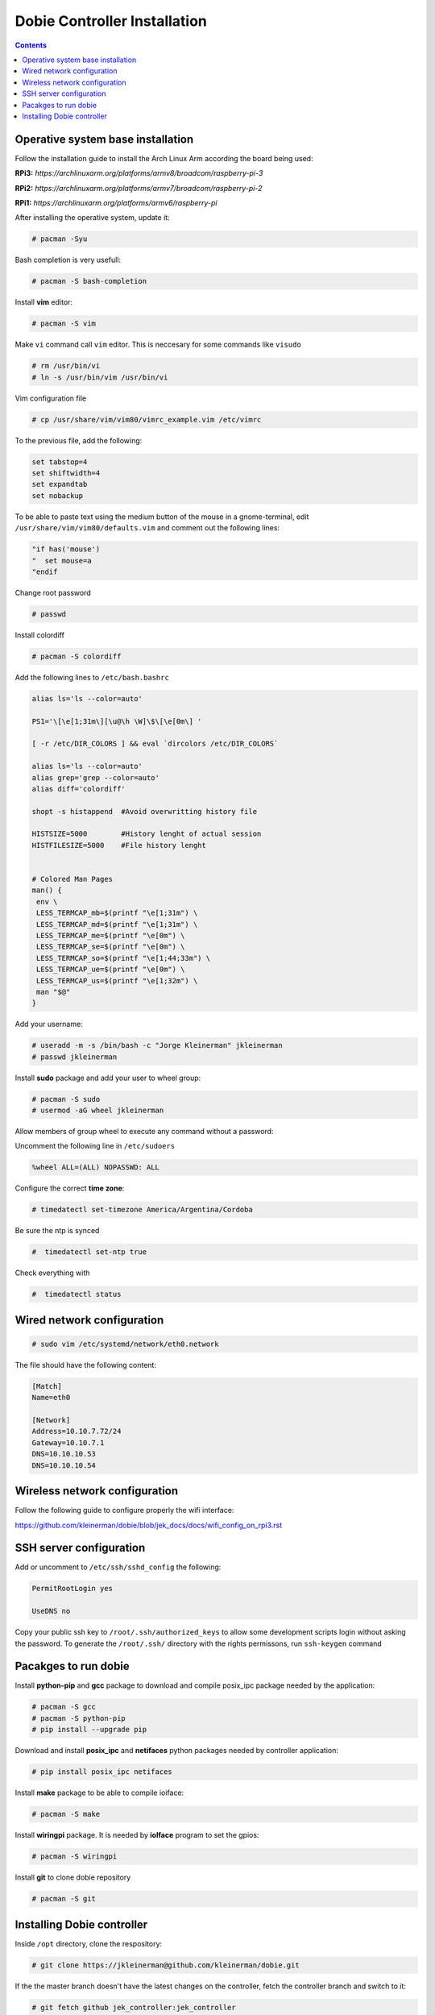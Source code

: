 Dobie Controller Installation
=============================

.. contents::

Operative system base installation
----------------------------------

Follow the installation guide to install the Arch Linux Arm according the board being used:

**RPi3:** `https://archlinuxarm.org/platforms/armv8/broadcom/raspberry-pi-3`

**RPi2:** `https://archlinuxarm.org/platforms/armv7/broadcom/raspberry-pi-2`

**RPi1:** `https://archlinuxarm.org/platforms/armv6/raspberry-pi`

After installing the operative system, update it:

.. code-block::

  # pacman -Syu

Bash completion is very usefull:

.. code-block::

  # pacman -S bash-completion

Install **vim** editor:

.. code-block::

  # pacman -S vim

Make ``vi`` command call ``vim`` editor. This is neccesary for some commands like ``visudo``
 
.. code-block::

  # rm /usr/bin/vi
  # ln -s /usr/bin/vim /usr/bin/vi
  

Vim configuration file

.. code-block::
  
  # cp /usr/share/vim/vim80/vimrc_example.vim /etc/vimrc
	
To the previous file, add the following:

.. code-block::

  set tabstop=4
  set shiftwidth=4
  set expandtab
  set nobackup
  
To be able to paste text using the medium button of the mouse in a gnome-terminal, edit ``/usr/share/vim/vim80/defaults.vim`` and comment out the following lines:

.. code-block::

  "if has('mouse')
  "  set mouse=a
  "endif



Change root password

.. code-block::

  # passwd
  
Install colordiff

.. code-block::

  # pacman -S colordiff
  
Add the following lines to ``/etc/bash.bashrc``

.. code-block::

  alias ls='ls --color=auto'

  PS1='\[\e[1;31m\][\u@\h \W]\$\[\e[0m\] '

  [ -r /etc/DIR_COLORS ] && eval `dircolors /etc/DIR_COLORS`

  alias ls='ls --color=auto'
  alias grep='grep --color=auto'
  alias diff='colordiff'

  shopt -s histappend  #Avoid overwritting history file

  HISTSIZE=5000        #History lenght of actual session
  HISTFILESIZE=5000    #File history lenght


  # Colored Man Pages
  man() {
   env \
   LESS_TERMCAP_mb=$(printf "\e[1;31m") \
   LESS_TERMCAP_md=$(printf "\e[1;31m") \
   LESS_TERMCAP_me=$(printf "\e[0m") \
   LESS_TERMCAP_se=$(printf "\e[0m") \
   LESS_TERMCAP_so=$(printf "\e[1;44;33m") \
   LESS_TERMCAP_ue=$(printf "\e[0m") \
   LESS_TERMCAP_us=$(printf "\e[1;32m") \
   man "$@"
  }


Add your username:

.. code-block::

  # useradd -m -s /bin/bash -c "Jorge Kleinerman" jkleinerman
  # passwd jkleinerman

Install **sudo** package and add your user to wheel group:

.. code-block::

  # pacman -S sudo
  # usermod -aG wheel jkleinerman
  
Allow members of group wheel to execute any command without a password:

Uncomment the following line in ``/etc/sudoers``

.. code-block::

  %wheel ALL=(ALL) NOPASSWD: ALL


Configure the correct **time zone**:

.. code-block::

  # timedatectl set-timezone America/Argentina/Cordoba
  
Be sure the ntp is synced

.. code-block::
  
  #  timedatectl set-ntp true
  
Check everything with

.. code-block::

  #  timedatectl status
  
  
Wired network configuration
---------------------------
 
.. code-block::

  # sudo vim /etc/systemd/network/eth0.network
  
The file should have the following content:
  
.. code-block::
  
  [Match]
  Name=eth0

  [Network]
  Address=10.10.7.72/24
  Gateway=10.10.7.1
  DNS=10.10.10.53
  DNS=10.10.10.54

Wireless network configuration
------------------------------

Follow the following guide to configure properly the wifi interface:

https://github.com/kleinerman/dobie/blob/jek_docs/docs/wifi_config_on_rpi3.rst


SSH server configuration
------------------------

Add or uncomment to ``/etc/ssh/sshd_config`` the following:

.. code-block::

  PermitRootLogin yes
  
  UseDNS no

Copy your public ssh key to ``/root/.ssh/authorized_keys`` to allow some development scripts login without asking the password.
To generate the ``/root/.ssh/`` directory with the rights permissons, run ``ssh-keygen`` command

Pacakges to run dobie
---------------------

Install **python-pip** and **gcc** package to download and compile posix_ipc package needed by the application:

.. code-block::

  # pacman -S gcc
  # pacman -S python-pip
  # pip install --upgrade pip
  
Download and install **posix_ipc** and **netifaces** python packages needed by controller application:

.. code-block::

  # pip install posix_ipc netifaces

  
Install **make** package to be able to compile ioiface:
  
.. code-block::

  # pacman -S make
  
Install **wiringpi** package. It is needed by **ioIface** program to set the gpios:

.. code-block::

  # pacman -S wiringpi
  
Install **git** to clone dobie repository

.. code-block::

  # pacman -S git


Installing Dobie controller
---------------------------

Inside ``/opt`` directory, clone the respository:

.. code-block::

  # git clone https://jkleinerman@github.com/kleinerman/dobie.git
  
If the the master branch doesn't have the latest changes on the controller, fetch the controller branch and switch to it:

.. code-block::

  # git fetch github jek_controller:jek_controller
  # git checkout jek_controller
  
Inside ``/opt/dobie/controller/c_src/`` directory, run ``make`` to compile the ioiface.

Inside ``/opt/dobie/controller/scripts/`` directory, run ``./create-db.py`` and ``./init-db.py`` to create and init the sqlite database.

Inside ``/opt/dobie/controller/py_src/`` directory, edit ``config.py`` and point the parameter ``SERVER_IP`` to the servers's IP used. Also be sure of having the following parameters with the absolute path if it is planned to run dobie with systemd.

.. code-block::

  IOIFACE_BIN = '/opt/dobie/controller/c_src/ioiface'
  
  DB_FILE = '/opt/dobie/controller/py_src/access.db'
  
  LOGGING_FILE ='/opt/dobie/controller/py_src/logevents.log'
  
  IOFACE_LOGGING_FILE ='/opt/dobie/controller/py_src/ioifaceout.log'
   
  

Inside ``/etc/systemd/system/`` directory create a file named: ``dobie-c.service`` with the following content:

.. code-block::

  [Unit]
  Description=Dobie controller service
  Requires=network.target
  After=network.target

  [Service]
  Type=simple
  ExecStart=/usr/bin/env python3 -u /opt/dobie/controller/py_src/main.py
  Restart=always
  RestartSec=10
  
  [Install]
  WantedBy=multi-user.target

Reload systemd
  
.. code-block::

  # systemctl daemon-reload
  

Enable the service at startup
  
.. code-block::

  # systemctl enable dobie-c.service
  

Start the service now
  
.. code-block::

  # systemctl start dobie-c.service
  

